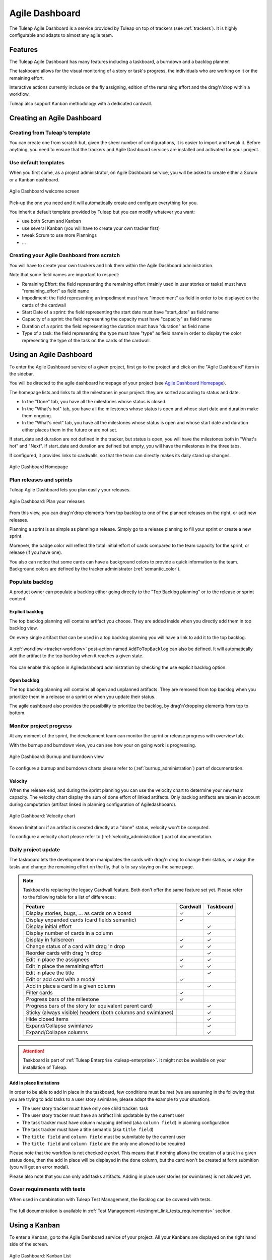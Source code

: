 

.. _agile-dashboard:

Agile Dashboard
===============

The Tuleap Agile Dashboard is a service provided by Tuleap on top of trackers (see :ref:`trackers`).
It is highly configurable and adapts to almost any agile team.

Features
--------

The Tuleap Agile Dashboard has many features including a taskboard, a burndown and a backlog planner.

The taskboard allows for the visual monitoring of a story or task's progress, the individuals who are working on it
or the remaining effort.

Interactive actions currently include on the fly assigning, edition of the remaining effort and
the drag'n'drop within a workflow.

Tuleap also support Kanban methodology with a dedicated cardwall.

Creating an Agile Dashboard
---------------------------

Creating from Tuleap's template
```````````````````````````````

You can create one from scratch but, given the sheer number of configurations, it is
easier to import and tweak it.
Before anything, you need to ensure that the trackers and Agile Dashboard services are installed and
activated for your project.

Use default templates
`````````````````````

When you first come, as a project administrator, on Agile Dashboard service, you will be asked to create either a Scrum or a Kanban dashboard.

.. figure:: ../images/screenshots/kanban-onboarding.png
   :align: center
   :alt: Agile Dashboard welcome screen
   :name: Agile Dashboard  welcome screen
   :width: 800px

   Agile Dashboard welcome screen

Pick-up the one you need and it will automatically create and configure everything for you.

You inherit a default template provided by Tuleap but you can modify whatever you want:

- use both Scrum and Kanban
- use several Kanban (you will have to create your own tracker first)
- tweak Scrum to use more Plannings
- ...

Creating your Agile Dashboard from scratch
``````````````````````````````````````````
You will have to create your own trackers and link them within the Agile Dashboard administration.

Note that some field names are important to respect:

-  Remaining Effort: the field representing the remaining effort (mainly used in user stories or tasks) must have "remaining_effort" as field name
-  Impediment: the field representing an impediment must have "impediment" as field in order to be displayed on the cards of the cardwall
-  Start Date of a sprint: the field representing the start date must have "start_date" as field name
-  Capacity of a sprint: the field representing the capacity must have "capacity" as field name
-  Duration of a sprint: the field representing the duration must have "duration" as field name
-  Type of a task: the field representing the type must have "type" as field name in order to display the color
   representing the type of the task on the cards of the cardwall.

Using an Agile Dashboard
------------------------

To enter the Agile Dashboard service of a given project, first go to
the project and click on the "Agile Dashboard" item in the sidebar.

You will be directed to the agile dashboard homepage of your project
(see `Agile Dashboard Homepage`_).

The homepage lists and links to all the milestones in your project. they are sorted according to status and date.

-  In the "Done" tab, you have all the milestones whose status is closed.
-  In the "What's hot" tab, you have all the milestones whose status is open and whose start date and duration make them ongoing.
-  In the "What's next" tab, you  have all the milestones whose status is open and whose start date and duration either places them in the future or are not set.

If start_date and duration are not defined in the tracker, but status is open, you will have the milestones both in "What's hot" and "Next".
If start_date and duration are defined but empty, you will have the milestones in the three tabs.


If configured, it provides links to cardwalls, so that the team can directly makes its daily stand up changes.

.. figure:: ../images/screenshots/sc_ad_homepage_new.png
   :align: center
   :alt: Agile Dashboard Homepage
   :name: Agile Dashboard Homepage
   :width: 800px

   Agile Dashboard Homepage

.. _plan-releases-and-sprints:

Plan releases and sprints
`````````````````````````

Tuleap Agile Dashboard lets you plan easily your releases.

.. figure:: ../images/screenshots/agiledashboard/sc_plan_releases.png
   :align: center
   :alt: Plan a release
   :name: Plan a release
   :width: 800px

   Agile Dashboard: Plan your releases

From this view, you can drag'n'drop elements from top backlog to one of the planned releases on the right, or add new releases.

Planning a sprint is as simple as planning a release. Simply go to a release planning to fill your sprint or create a new sprint.

Moreover, the badge color will reflect the total initial effort of cards compared to the team capacity for the sprint, or release (if you have one).

You also can notice that some cards can have a background colors to provide a quick information to the team.
Background colors are defined by the tracker administrator (:ref:`semantic_color`).


Populate backlog
````````````````
A product owner can populate a backlog either going directly to the "Top Backlog planning" or to the release or sprint content.

Explicit backlog
~~~~~~~~~~~~~~~~
The top backlog planning will contains artifact you choose. They are added inside when you directly add them in top backlog view. 

On every single artifact that can be used in a top backlog planning you will have a link to add it to the top backlog.

.. figure:: ../images/screenshots/agiledashboard/add_to_top_backlog_artifact_action.png
   :align: center
   :alt: Add to top backlog artifact action
   :name: Add to top backlog artifact action

A :ref:`workflow <tracker-workflow>` post-action named ``AddToTopBacklog`` can also be defined. It will automatically add the artifact to the top backlog when it reaches a given state.

.. figure:: ../images/screenshots/agiledashboard/add_to_top_backlog_post_action.png
   :align: center
   :alt: AddToTopBacklog workflow post action
   :name: AddToTopBacklog workflow post action

You can enable this option in Agiledashboard administration by checking the use explicit backlog option.

Open backlog
~~~~~~~~~~~~
The top backlog planning will contains all open and unplanned artifacts. They are removed from top backlog when you prioritize them in a release or a sprint or when you update their status.

The agile dashboard also provides the possibility to prioritize the backlog, by drag'n'dropping elements from top to bottom.

Monitor project progress
````````````````````````
At any moment of the sprint, the development team can monitor the sprint or release progress with overview tab.

With the burnup and burndown view, you can see how your on going work is progressing.

.. figure:: ../images/screenshots/agiledashboard/burnup.png
   :align: center
   :alt: Burnup and burndown view
   :name: Burnup and burndown view

   Agile Dashboard: Burnup and burndown view

To configure a burnup and burndown charts please refer to (:ref:`burnup_administration`) part of documentation.

.. _plugin_velocity:

Velocity
~~~~~~~~

When the release end, and during the sprint planning you can use the velocity chart to determine your new team capacity.
The velocity chart display the sum of done effort of linked artifacts.
Only backlog artifacts are taken in account during computation (artifact linked in planning configuration of Agiledashboard).

.. figure:: ../images/screenshots/agiledashboard/velocity.png
   :align: center
   :alt: Velocity chart
   :name: Velocity chart

   Agile Dashboard: Velocity chart

Known limitation: if an artifact is created directly at a "done" status, velocity won't be computed.

To configure a velocity chart please refer to (:ref:`velocity_administration`) part of documentation.

.. _plugin_taskboard:

Daily project update
````````````````````
The taskboard lets the development team manipulates the cards with drag'n drop to change their status, or assign the tasks
and change the remaining effort on the fly, that is to say staying on the same page.

.. figure:: ../images/screenshots/agiledashboard/taskboard/sc-taskboard.png
   :align: center
   :alt: Taskboard
   :name: Taskboard
   :width: 800px

.. NOTE::

   Taskboard is replacing the legacy Cardwall feature. Both don't offer the same feature set yet.
   Please refer to the following table for a list of differences:

   +---------------------------------------------------------------------------------------+----------+-----------+
   | Feature                                                                               | Cardwall | Taskboard |
   +=======================================================================================+==========+===========+
   | Display stories, bugs, … as cards on a board                                          | ✓        | ✓         |
   +---------------------------------------------------------------------------------------+----------+-----------+
   | Display expanded cards (card fields semantic)                                         | ✓        |           |
   +---------------------------------------------------------------------------------------+----------+-----------+
   | Display initial effort                                                                |          | ✓         |
   +---------------------------------------------------------------------------------------+----------+-----------+
   | Display number of cards in a column                                                   |          | ✓         |
   +---------------------------------------------------------------------------------------+----------+-----------+
   | Display in fullscreen                                                                 | ✓        | ✓         |
   +---------------------------------------------------------------------------------------+----------+-----------+
   | Change status of a card with drag 'n drop                                             | ✓        | ✓         |
   +---------------------------------------------------------------------------------------+----------+-----------+
   | Reorder cards with drag 'n drop                                                       |          | ✓         |
   +---------------------------------------------------------------------------------------+----------+-----------+
   | Edit in place the assignees                                                           | ✓        | ✓         |
   +---------------------------------------------------------------------------------------+----------+-----------+
   | Edit in place the remaining effort                                                    | ✓        | ✓         |
   +---------------------------------------------------------------------------------------+----------+-----------+
   | Edit in place the title                                                               |          | ✓         |
   +---------------------------------------------------------------------------------------+----------+-----------+
   | Edit or add card with a modal                                                         | ✓        |           |
   +---------------------------------------------------------------------------------------+----------+-----------+
   | Add in place a card in a given column                                                 |          | ✓         |
   +---------------------------------------------------------------------------------------+----------+-----------+
   | Filter cards                                                                          | ✓        |           |
   +---------------------------------------------------------------------------------------+----------+-----------+
   | Progress bars of the milestone                                                        | ✓        |           |
   +---------------------------------------------------------------------------------------+----------+-----------+
   | Progress bars of the story (or equivalent parent card)                                |          | ✓         |
   +---------------------------------------------------------------------------------------+----------+-----------+
   | Sticky (always visible) headers (both columns and swimlanes)                          |          | ✓         |
   +---------------------------------------------------------------------------------------+----------+-----------+
   | Hide closed items                                                                     |          | ✓         |
   +---------------------------------------------------------------------------------------+----------+-----------+
   | Expand/Collapse swimlanes                                                             |          | ✓         |
   +---------------------------------------------------------------------------------------+----------+-----------+
   | Expand/Collapse columns                                                               |          | ✓         |
   +---------------------------------------------------------------------------------------+----------+-----------+

.. attention::

  Taskboard is part of :ref:`Tuleap Enterprise <tuleap-enterprise>`. It might
  not be available on your installation of Tuleap.


Add in place limitations
~~~~~~~~~~~~~~~~~~~~~~~~

In order to be able to add in place in the taskboard, few conditions must be met (we are assuming in the following that you are trying to add tasks to a user story swimlane; please adapt the example to your situation).

* The user story tracker must have only one child tracker: task
* The user story tracker must have an artifact link updatable by the current user
* The task tracker must have column mapping defined (aka ``column field``) in planning configuration
* The task tracker must have a title semantic (aka ``title field``)
* The ``title field`` and ``column field`` must be submitable by the current user
* The ``title field`` and ``column field`` are the only one allowed to be required

Please note that the workflow is not checked *a priori*. This means that if nothing allows the creation of a task in a given status ``done``, then the add in place will be displayed in the ``done`` column, but the card won't be created at form submition (you will get an error modal).

Please also note that you can only add tasks artifacts. Adding in place user stories (or swimlanes) is not allowed yet.

Cover requirements with tests
`````````````````````````````

When used in combination with Tuleap Test Management, the Backlog can be covered with tests.

.. figure:: ../images/screenshots/testmanagement/testplan.png
   :align: center
   :alt: Test plan over a release
   :name: Test plan over a release

The full documentation is available in :ref:`Test Management <testmgmt_link_tests_requirements>` section.

.. _kanban:

Using a Kanban
--------------

To enter a Kanban, go to the Agile Dashboard service of your project. All your Kanbans are displayed on the right hand side of the screen.

.. figure:: ../images/screenshots/agiledashboard/kanban/kanban-list.png
   :align: center
   :alt: Kanban list
   :name: Kanban list
   :width: 800px

   Agile Dashboard: Kanban List

If you do not have any Kanban yet, you have two choices:

1. Create a Kanban on your own
2. Let Tuleap take care of it for you (``Start scrum`` button or ``Agile Dashboard Administration > Kanban > Activate Kanban``)

Creating your Kanban from scratch
`````````````````````````````````

To create your own Kanban, you will need to create a tracker.
Once your tracker has been created, go to the Agile Dashboard service of your project.
Click on the ``Add a Kanban`` button located in the header of the right hand side section.
In the modal, enter a name for your Kanban, select your newly created tracker and validate.

.. figure:: ../images/screenshots/agiledashboard/kanban/create-new-kanban.png
   :align: center
   :alt: Create a new kanban
   :name: Create a new kanban
   :width: 800px

   Agile Dashboard: Kanban creation

A new Kanban appears in the Kanban section. Click on ``Cardwall`` to open it.

Configure the card fields
`````````````````````````

Card fields are tracker fields to be displayed in the Kanban cards (only in expanded view).
For instance you can easily display who is the creator of the card, who are the assignees, what is the priority etc.
You can also define the card's background color.

.. figure:: ../images/screenshots/agiledashboard/kanban/kanban-card-fields.png
   :align: center
   :alt: Cards fields
   :name: Cards fields
   :width: 500px

   Agile Dashboard: Card fields in Kanban

To do so, you have to configure the :ref:`semantic_color` in the tracker administration (``my_tracker > Administration > Manage Semantic > Card Semantic``).

Filtered Kanban
```````````````

Your Kanban can be filtered using the public reports of its tracker.
For instance, let's imagine you want to setup a filter showing the tasks assigned to the current user accessing the Kanban. To do so, you have to:

1. Define a public report (ex: ``assigned_to = MYSELF()``)
2. Go back to your Kanban
3. Click on ``Edit this Kanban``
4. Choose your report in the ``Tracker report filters`` section
5. Save

Once it is done, a filter selectbox appears in the header of the Kanban.

.. figure:: ../images/screenshots/agiledashboard/kanban/filtered-kanban.png
   :align: center
   :alt: Filtered kanban
   :name: Filtered kanban
   :width: 800px

   Agile Dashboard: Filtered Kanban

Your Kanban will be reloaded with cards matching the query defined in the report, each time you change the filter.

.. NOTE:: Filtered Kanbans are not working with the realtime feature of Tuleap.

Add a Kanban to a dashboard
```````````````````````````

You can add your Kanban to one of your dashboards as a widget.
To do it, click on the ``Add to dashboard`` button and select the target dashboard in the dropdown.

.. figure:: ../images/screenshots/agiledashboard/kanban/filtered-kanban-widget.png
   :align: center
   :alt: Filtered kanban widget
   :name: Filtered kanban widget
   :width: 800px

   Agile Dashboard: Kanban widget

If a filter is selected when adding the widget to the dashboard, then the Kanban widget will be filtered too.
It is particularly interesting when you want to have several views for a same Kanban.
To edit the current filter, all you have to do is to click on the cog icon in the widget header and choose another filter.

.. NOTE:: You can't add more than one Kanban widget per dashboard.
